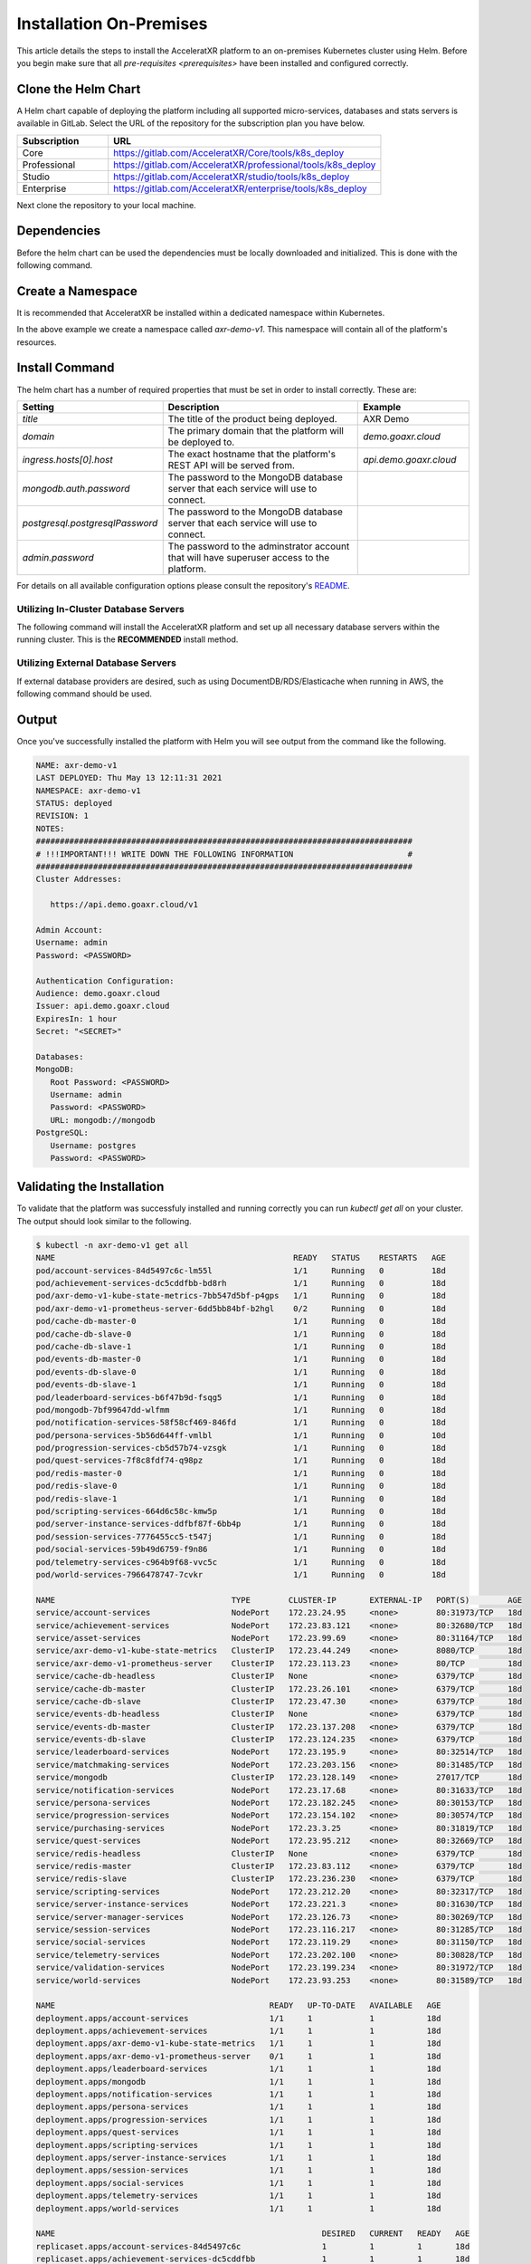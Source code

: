 ========================
Installation On-Premises
========================

This article details the steps to install the AcceleratXR platform to an on-premises Kubernetes cluster using Helm.
Before you begin make sure that all `pre-requisites <prerequisites>` have been installed and configured correctly.

Clone the Helm Chart
====================

A Helm chart capable of deploying the platform including all supported micro-services, databases and stats servers is
available in GitLab. Select the URL of the repository for the subscription plan you have below.

.. list-table::
   :widths: 25 75
   :header-rows: 1

   * - Subscription
     - URL
   * - Core
     - https://gitlab.com/AcceleratXR/Core/tools/k8s_deploy
   * - Professional
     - https://gitlab.com/AcceleratXR/professional/tools/k8s_deploy
   * - Studio
     - https://gitlab.com/AcceleratXR/studio/tools/k8s_deploy
   * - Enterprise
     - https://gitlab.com/AcceleratXR/enterprise/tools/k8s_deploy

Next clone the repository to your local machine.

.. code-block:: bash
   :linenos:

   git clone git@gitlab.acceleratxr.com:Core/tools/k8s_deploy.git

Dependencies
============

Before the helm chart can be used the dependencies must be locally downloaded and initialized. This is done with the
following command.

.. code-block:: bash
   :linenos:

   helm dep up

Create a Namespace
==================

It is recommended that AcceleratXR be installed within a dedicated namespace within Kubernetes.

.. code-block:: bash
   :linenos:

   kubectl create axr-demo-v1

In the above example we create a namespace called `axr-demo-v1`.  This namespace will contain all of the platform's
resources.

Install Command
===============

The helm chart has a number of required properties that must be set in order to install correctly. These are:

.. list-table::
   :widths: 25 50 25
   :header-rows: 1

   * - Setting
     - Description
     - Example
   * - `title`
     - The title of the product being deployed.
     - AXR Demo
   * - `domain`
     - The primary domain that the platform will be deployed to.
     - `demo.goaxr.cloud`
   * - `ingress.hosts[0].host`
     - The exact hostname that the platform's REST API will be served from.
     - `api.demo.goaxr.cloud`
   * - `mongodb.auth.password`
     - The password to the MongoDB database server that each service will use to connect.
     - 
   * - `postgresql.postgresqlPassword`
     - The password to the MongoDB database server that each service will use to connect.
     - 
   * - `admin.password`
     - The password to the adminstrator account that will have superuser access to the platform.
     - 

For details on all available configuration options please consult the repository's
`README <https://gitlab.com/AcceleratXR/Core/tools/k8s_deploy/-/blob/master/README.md>`_.

Utilizing In-Cluster Database Servers
~~~~~~~~~~~~~~~~~~~~~~~~~~~~~~~~~~~~~

The following command will install the AcceleratXR platform and set up all necessary database
servers within the running cluster. This is the **RECOMMENDED** install method.

.. code-block:: bash
   :linenos:

   helm install axr-demo-v1 . \
   --namespace axr-demo-v1 \
   --set title=AXR-Demo \
   --set domain=demo.goaxr.cloud \
   --set ingress.hosts[0].host=api.demo.goaxr.cloud \
   --set mongodb.create=true \
   --set mongodb.architecture=standalone \
   --set mongodb.auth.enabled=false \
   --set mongodb.auth.username="admin" \
   --set mongodb.auth.password="<PASSWORD>" \
   --set mongodb.auth.rootPassword="<PASSWORD>" \
   --set postgresql.create=true \
   --set postgresql.postgresqlPassword="<PASSWORD>" \
   --set admin.password="<PASSWORD>"

Utilizing External Database Servers
~~~~~~~~~~~~~~~~~~~~~~~~~~~~~~~~~~~

If external database providers are desired, such as using DocumentDB/RDS/Elasticache when running in AWS,
the following command should be used.

.. code-block:: bash
   :linenos:

   helm install axr-demo-v1 . \
   --namespace axr-demo-v1 \
   --set title=AXR-Demo \
   --set domain=demo.goaxr.cloud \
   --set ingress.hosts[0].host=api.demo.goaxr.cloud \
   --set mongodb.create=false \
   --set mongodb.url=mongodb://admin:<PASSWORD>@ext.hosted.mongodb \
   --set mongodb.auth.username="admin" \
   --set mongodb.auth.password="<PASSWORD>" \
   --set mongodb.auth.rootPassword="<PASSWORD>" \
   --set postgresql.create=false \
   --set postgresql.url=postgres://admin:<PASSWORD>@ext.hosted.postgresql \
   --set postgresql.postgresqlPassword="<PASSWORD>" \
   --set admin.password="<PASSWORD>"

Output
======

Once you've successfully installed the platform with Helm you will see output from the command like the following.

.. code-block:: bash

   NAME: axr-demo-v1
   LAST DEPLOYED: Thu May 13 12:11:31 2021
   NAMESPACE: axr-demo-v1
   STATUS: deployed
   REVISION: 1
   NOTES:
   ###############################################################################
   # !!!IMPORTANT!!! WRITE DOWN THE FOLLOWING INFORMATION                        #
   ###############################################################################
   Cluster Addresses:

      https://api.demo.goaxr.cloud/v1

   Admin Account:
   Username: admin
   Password: <PASSWORD>

   Authentication Configuration:
   Audience: demo.goaxr.cloud
   Issuer: api.demo.goaxr.cloud
   ExpiresIn: 1 hour
   Secret: "<SECRET>"

   Databases:
   MongoDB:
      Root Password: <PASSWORD>
      Username: admin
      Password: <PASSWORD>
      URL: mongodb://mongodb
   PostgreSQL:
      Username: postgres
      Password: <PASSWORD>

Validating the Installation
===========================

To validate that the platform was successfuly installed and running correctly you can run `kubectl get all` on your
cluster. The output should look similar to the following.

.. code-block:: bash

   $ kubectl -n axr-demo-v1 get all
   NAME                                                  READY   STATUS    RESTARTS   AGE
   pod/account-services-84d5497c6c-lm55l                 1/1     Running   0          18d
   pod/achievement-services-dc5cddfbb-bd8rh              1/1     Running   0          18d
   pod/axr-demo-v1-kube-state-metrics-7bb547d5bf-p4gps   1/1     Running   0          18d
   pod/axr-demo-v1-prometheus-server-6dd5bb84bf-b2hgl    0/2     Running   0          18d
   pod/cache-db-master-0                                 1/1     Running   0          18d
   pod/cache-db-slave-0                                  1/1     Running   0          18d
   pod/cache-db-slave-1                                  1/1     Running   0          18d
   pod/events-db-master-0                                1/1     Running   0          18d
   pod/events-db-slave-0                                 1/1     Running   0          18d
   pod/events-db-slave-1                                 1/1     Running   0          18d
   pod/leaderboard-services-b6f47b9d-fsqg5               1/1     Running   0          18d
   pod/mongodb-7bf99647dd-wlfmm                          1/1     Running   0          18d
   pod/notification-services-58f58cf469-846fd            1/1     Running   0          18d
   pod/persona-services-5b56d644ff-vmlbl                 1/1     Running   0          10d
   pod/progression-services-cb5d57b74-vzsgk              1/1     Running   0          18d
   pod/quest-services-7f8c8fdf74-q98pz                   1/1     Running   0          18d
   pod/redis-master-0                                    1/1     Running   0          18d
   pod/redis-slave-0                                     1/1     Running   0          18d
   pod/redis-slave-1                                     1/1     Running   0          18d
   pod/scripting-services-664d6c58c-kmw5p                1/1     Running   0          18d
   pod/server-instance-services-ddfbf87f-6bb4p           1/1     Running   0          18d
   pod/session-services-7776455cc5-t547j                 1/1     Running   0          18d
   pod/social-services-59b49d6759-f9n86                  1/1     Running   0          18d
   pod/telemetry-services-c964b9f68-vvc5c                1/1     Running   0          18d
   pod/world-services-7966478747-7cvkr                   1/1     Running   0          18d

   NAME                                     TYPE        CLUSTER-IP       EXTERNAL-IP   PORT(S)        AGE
   service/account-services                 NodePort    172.23.24.95     <none>        80:31973/TCP   18d
   service/achievement-services             NodePort    172.23.83.121    <none>        80:32680/TCP   18d
   service/asset-services                   NodePort    172.23.99.69     <none>        80:31164/TCP   18d
   service/axr-demo-v1-kube-state-metrics   ClusterIP   172.23.44.249    <none>        8080/TCP       18d
   service/axr-demo-v1-prometheus-server    ClusterIP   172.23.113.23    <none>        80/TCP         18d
   service/cache-db-headless                ClusterIP   None             <none>        6379/TCP       18d
   service/cache-db-master                  ClusterIP   172.23.26.101    <none>        6379/TCP       18d
   service/cache-db-slave                   ClusterIP   172.23.47.30     <none>        6379/TCP       18d
   service/events-db-headless               ClusterIP   None             <none>        6379/TCP       18d
   service/events-db-master                 ClusterIP   172.23.137.208   <none>        6379/TCP       18d
   service/events-db-slave                  ClusterIP   172.23.124.235   <none>        6379/TCP       18d
   service/leaderboard-services             NodePort    172.23.195.9     <none>        80:32514/TCP   18d
   service/matchmaking-services             NodePort    172.23.203.156   <none>        80:31485/TCP   18d
   service/mongodb                          ClusterIP   172.23.128.149   <none>        27017/TCP      18d
   service/notification-services            NodePort    172.23.17.68     <none>        80:31633/TCP   18d
   service/persona-services                 NodePort    172.23.182.245   <none>        80:30153/TCP   18d
   service/progression-services             NodePort    172.23.154.102   <none>        80:30574/TCP   18d
   service/purchasing-services              NodePort    172.23.3.25      <none>        80:31819/TCP   18d
   service/quest-services                   NodePort    172.23.95.212    <none>        80:32669/TCP   18d
   service/redis-headless                   ClusterIP   None             <none>        6379/TCP       18d
   service/redis-master                     ClusterIP   172.23.83.112    <none>        6379/TCP       18d
   service/redis-slave                      ClusterIP   172.23.236.230   <none>        6379/TCP       18d
   service/scripting-services               NodePort    172.23.212.20    <none>        80:32317/TCP   18d
   service/server-instance-services         NodePort    172.23.221.3     <none>        80:31630/TCP   18d
   service/server-manager-services          NodePort    172.23.126.73    <none>        80:30269/TCP   18d
   service/session-services                 NodePort    172.23.116.217   <none>        80:31285/TCP   18d
   service/social-services                  NodePort    172.23.119.29    <none>        80:31150/TCP   18d
   service/telemetry-services               NodePort    172.23.202.100   <none>        80:30828/TCP   18d
   service/validation-services              NodePort    172.23.199.234   <none>        80:31972/TCP   18d
   service/world-services                   NodePort    172.23.93.253    <none>        80:31589/TCP   18d

   NAME                                             READY   UP-TO-DATE   AVAILABLE   AGE
   deployment.apps/account-services                 1/1     1            1           18d
   deployment.apps/achievement-services             1/1     1            1           18d
   deployment.apps/axr-demo-v1-kube-state-metrics   1/1     1            1           18d
   deployment.apps/axr-demo-v1-prometheus-server    0/1     1            1           18d
   deployment.apps/leaderboard-services             1/1     1            1           18d
   deployment.apps/mongodb                          1/1     1            1           18d
   deployment.apps/notification-services            1/1     1            1           18d
   deployment.apps/persona-services                 1/1     1            1           18d
   deployment.apps/progression-services             1/1     1            1           18d
   deployment.apps/quest-services                   1/1     1            1           18d
   deployment.apps/scripting-services               1/1     1            1           18d
   deployment.apps/server-instance-services         1/1     1            1           18d
   deployment.apps/session-services                 1/1     1            1           18d
   deployment.apps/social-services                  1/1     1            1           18d
   deployment.apps/telemetry-services               1/1     1            1           18d
   deployment.apps/world-services                   1/1     1            1           18d

   NAME                                                        DESIRED   CURRENT   READY   AGE
   replicaset.apps/account-services-84d5497c6c                 1         1         1       18d
   replicaset.apps/achievement-services-dc5cddfbb              1         1         1       18d
   replicaset.apps/axr-demo-v1-kube-state-metrics-7bb547d5bf   1         1         1       18d
   replicaset.apps/axr-demo-v1-prometheus-server-6dd5bb84bf    1         1         1       18d
   replicaset.apps/leaderboard-services-b6f47b9d               1         1         1       18d
   replicaset.apps/mongodb-7bf99647dd                          1         1         1       18d
   replicaset.apps/notification-services-58f58cf469            1         1         1       18d
   replicaset.apps/persona-services-5b56d644ff                 1         1         1       18d
   replicaset.apps/progression-services-cb5d57b74              1         1         1       18d
   replicaset.apps/quest-services-7f8c8fdf74                   1         1         1       18d
   replicaset.apps/scripting-services-664d6c58c                1         1         1       18d
   replicaset.apps/server-instance-services-ddfbf87f           1         1         1       18d
   replicaset.apps/session-services-7776455cc5                 1         1         1       18d
   replicaset.apps/social-services-59b49d6759                  1         1         1       18d
   replicaset.apps/telemetry-services-c964b9f68                1         1         1       18d
   replicaset.apps/world-services-7966478747                   1         1         1       18d

   NAME                                READY   AGE
   statefulset.apps/cache-db-master    1/1     18d
   statefulset.apps/cache-db-slave     2/2     18d
   statefulset.apps/events-db-master   1/1     18d
   statefulset.apps/events-db-slave    2/2     18d
   statefulset.apps/redis-master       1/1     18d
   statefulset.apps/redis-slave        2/2     18d

Lastly you can check that the platform is correctly responding to API requests using the following test.
The URL is obtained using the Cluster Address reported from the installation command and adding
`/status/accounts` to the end.

.. code-block:: bash

$ curl https://api.demo.goaxr.cloud/v1/status/accounts
{"name":"account_services","time":"2021-06-08T00:50:25.786Z","version":"1.0.0"}